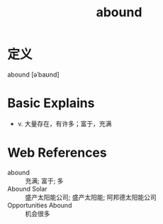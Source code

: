 #+title: abound
#+roam_tags:英语单词

* 定义
  
abound [əˈbaʊnd]

* Basic Explains
- v. 大量存在，有许多；富于，充满

* Web References
- abound :: 充满; 富于; 多
- Abound Solar :: 盛产太阳能公司; 盛产太阳能; 阿邦德太阳能公司
- Opportunities Abound :: 机会很多
